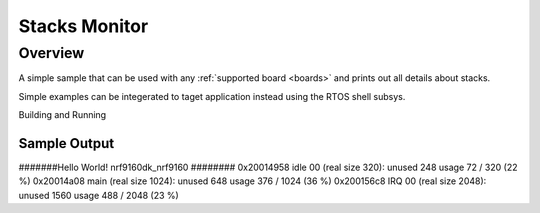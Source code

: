 .. _stacks_monitor:

Stacks Monitor
###########

Overview
********

A simple sample that can be used with any :ref:`supported board <boards>` and
prints out all details about stacks.

Simple examples can be integerated to taget application instead using the RTOS shell subsys. 

Building and Running

Sample Output
=============

#######Hello World! nrf9160dk_nrf9160 ########
0x20014958 idle 00    (real size 320):  unused 248      usage 72 / 320 (22 %)
0x20014a08 main       (real size 1024): unused 648      usage 376 / 1024 (36 %)
0x200156c8 IRQ 00     (real size 2048): unused 1560     usage 488 / 2048 (23 %)
